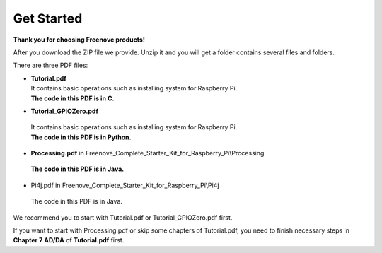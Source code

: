 ##############################################################################
Get Started
##############################################################################

**Thank you for choosing Freenove products!**

After you download the ZIP file we provide. Unzip it and you will get a folder contains several files and folders.

There are three PDF files:

*   | **Tutorial.pdf**
    | It contains basic operations such as installing system for Raspberry Pi.
    | **The code in this PDF is in C.**

*	| **Tutorial_GPIOZero.pdf** 
    | It contains basic operations such as installing system for Raspberry Pi.
    | **The code in this PDF is in Python.** 

*	| **Processing.pdf** in Freenove_Complete_Starter_Kit_for_Raspberry_Pi\\Processing
    | **The code in this PDF is in Java.**

*	| Pi4j.pdf in Freenove_Complete_Starter_Kit_for_Raspberry_Pi\\Pi4j
    | The code in this PDF is in Java.

We recommend you to start with Tutorial.pdf or Tutorial_GPIOZero.pdf first.

If you want to start with Processing.pdf or skip some chapters of Tutorial.pdf, you need to finish necessary steps in **Chapter 7 AD/DA** of **Tutorial.pdf** first.